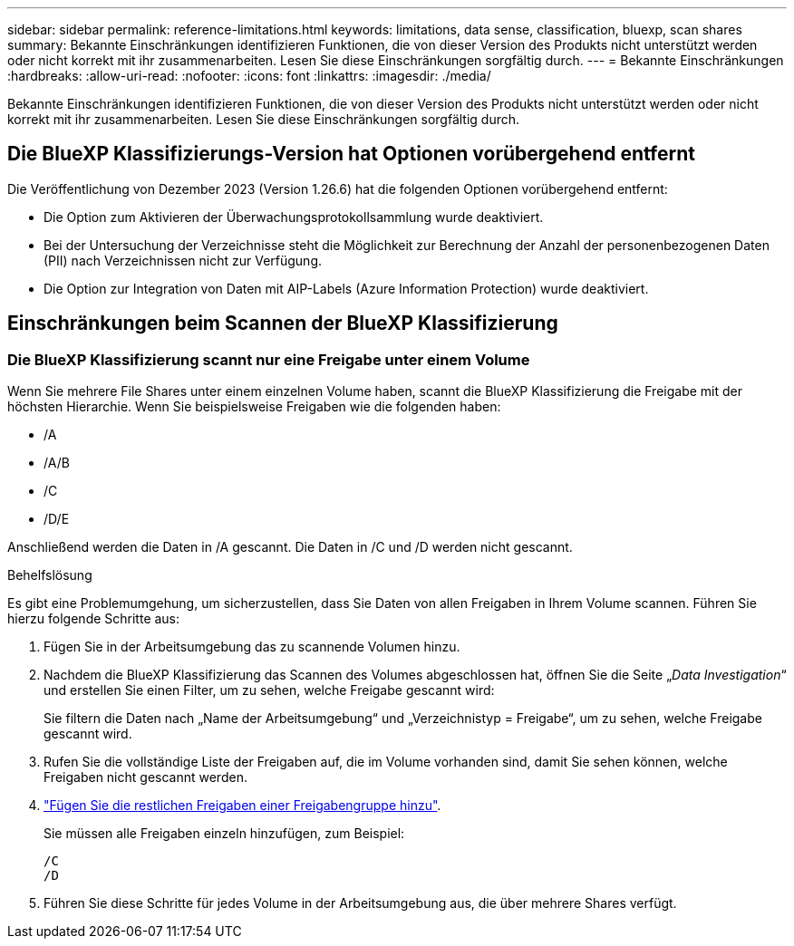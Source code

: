 ---
sidebar: sidebar 
permalink: reference-limitations.html 
keywords: limitations, data sense, classification, bluexp, scan shares 
summary: Bekannte Einschränkungen identifizieren Funktionen, die von dieser Version des Produkts nicht unterstützt werden oder nicht korrekt mit ihr zusammenarbeiten. Lesen Sie diese Einschränkungen sorgfältig durch. 
---
= Bekannte Einschränkungen
:hardbreaks:
:allow-uri-read: 
:nofooter: 
:icons: font
:linkattrs: 
:imagesdir: ./media/


[role="lead"]
Bekannte Einschränkungen identifizieren Funktionen, die von dieser Version des Produkts nicht unterstützt werden oder nicht korrekt mit ihr zusammenarbeiten. Lesen Sie diese Einschränkungen sorgfältig durch.



== Die BlueXP Klassifizierungs-Version hat Optionen vorübergehend entfernt

Die Veröffentlichung von Dezember 2023 (Version 1.26.6) hat die folgenden Optionen vorübergehend entfernt:

* Die Option zum Aktivieren der Überwachungsprotokollsammlung wurde deaktiviert.
* Bei der Untersuchung der Verzeichnisse steht die Möglichkeit zur Berechnung der Anzahl der personenbezogenen Daten (PII) nach Verzeichnissen nicht zur Verfügung.
* Die Option zur Integration von Daten mit AIP-Labels (Azure Information Protection) wurde deaktiviert.




== Einschränkungen beim Scannen der BlueXP Klassifizierung



=== Die BlueXP Klassifizierung scannt nur eine Freigabe unter einem Volume

Wenn Sie mehrere File Shares unter einem einzelnen Volume haben, scannt die BlueXP Klassifizierung die Freigabe mit der höchsten Hierarchie. Wenn Sie beispielsweise Freigaben wie die folgenden haben:

* /A
* /A/B
* /C
* /D/E


Anschließend werden die Daten in /A gescannt. Die Daten in /C und /D werden nicht gescannt.

.Behelfslösung
Es gibt eine Problemumgehung, um sicherzustellen, dass Sie Daten von allen Freigaben in Ihrem Volume scannen. Führen Sie hierzu folgende Schritte aus:

. Fügen Sie in der Arbeitsumgebung das zu scannende Volumen hinzu.
. Nachdem die BlueXP Klassifizierung das Scannen des Volumes abgeschlossen hat, öffnen Sie die Seite „_Data Investigation_“ und erstellen Sie einen Filter, um zu sehen, welche Freigabe gescannt wird:
+
Sie filtern die Daten nach „Name der Arbeitsumgebung“ und „Verzeichnistyp = Freigabe“, um zu sehen, welche Freigabe gescannt wird.

. Rufen Sie die vollständige Liste der Freigaben auf, die im Volume vorhanden sind, damit Sie sehen können, welche Freigaben nicht gescannt werden.
. link:task-scanning-file-shares.html["Fügen Sie die restlichen Freigaben einer Freigabengruppe hinzu"].
+
Sie müssen alle Freigaben einzeln hinzufügen, zum Beispiel:

+
....
/C
/D
....
. Führen Sie diese Schritte für jedes Volume in der Arbeitsumgebung aus, die über mehrere Shares verfügt.

